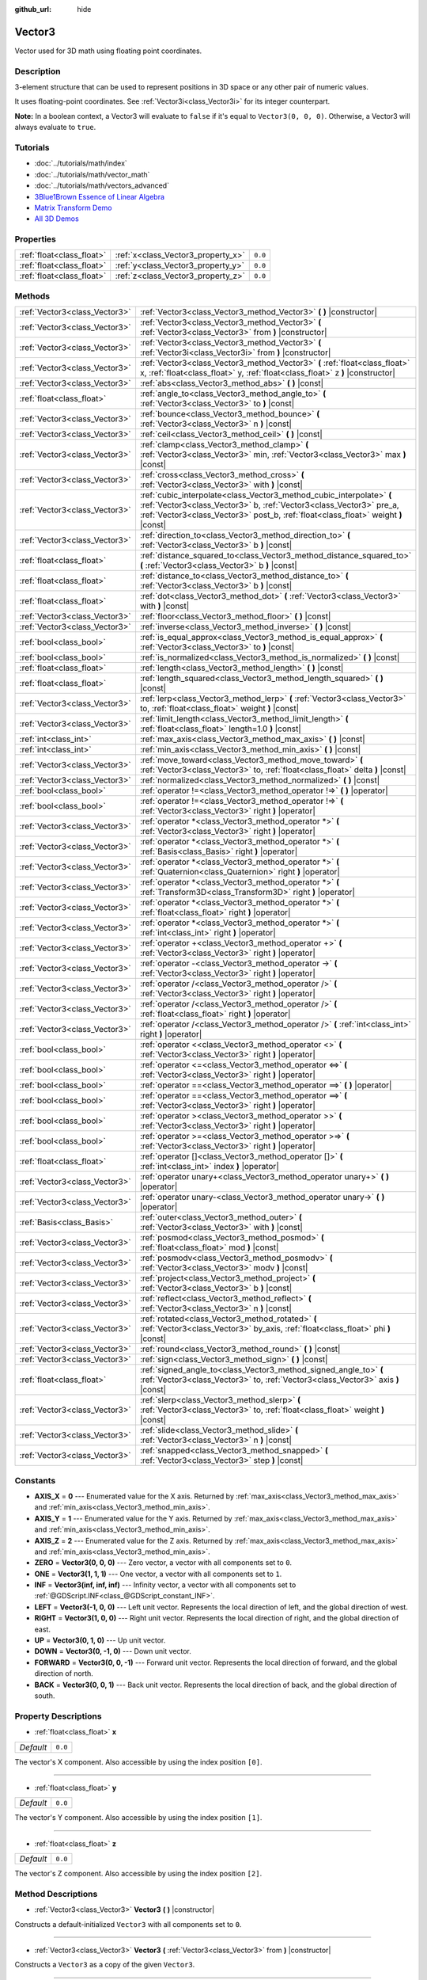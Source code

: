 :github_url: hide

.. Generated automatically by doc/tools/makerst.py in Godot's source tree.
.. DO NOT EDIT THIS FILE, but the Vector3.xml source instead.
.. The source is found in doc/classes or modules/<name>/doc_classes.

.. _class_Vector3:

Vector3
=======

Vector used for 3D math using floating point coordinates.

Description
-----------

3-element structure that can be used to represent positions in 3D space or any other pair of numeric values.

It uses floating-point coordinates. See :ref:`Vector3i<class_Vector3i>` for its integer counterpart.

**Note:** In a boolean context, a Vector3 will evaluate to ``false`` if it's equal to ``Vector3(0, 0, 0)``. Otherwise, a Vector3 will always evaluate to ``true``.

Tutorials
---------

- :doc:`../tutorials/math/index`

- :doc:`../tutorials/math/vector_math`

- :doc:`../tutorials/math/vectors_advanced`

- `3Blue1Brown Essence of Linear Algebra <https://www.youtube.com/playlist?list=PLZHQObOWTQDPD3MizzM2xVFitgF8hE_ab>`_

- `Matrix Transform Demo <https://godotengine.org/asset-library/asset/584>`_

- `All 3D Demos <https://github.com/godotengine/godot-demo-projects/tree/master/3d>`_

Properties
----------

+---------------------------+------------------------------------+---------+
| :ref:`float<class_float>` | :ref:`x<class_Vector3_property_x>` | ``0.0`` |
+---------------------------+------------------------------------+---------+
| :ref:`float<class_float>` | :ref:`y<class_Vector3_property_y>` | ``0.0`` |
+---------------------------+------------------------------------+---------+
| :ref:`float<class_float>` | :ref:`z<class_Vector3_property_z>` | ``0.0`` |
+---------------------------+------------------------------------+---------+

Methods
-------

+-------------------------------+-----------------------------------------------------------------------------------------------------------------------------------------------------------------------------------------------------------------------------------+
| :ref:`Vector3<class_Vector3>` | :ref:`Vector3<class_Vector3_method_Vector3>` **(** **)** |constructor|                                                                                                                                                            |
+-------------------------------+-----------------------------------------------------------------------------------------------------------------------------------------------------------------------------------------------------------------------------------+
| :ref:`Vector3<class_Vector3>` | :ref:`Vector3<class_Vector3_method_Vector3>` **(** :ref:`Vector3<class_Vector3>` from **)** |constructor|                                                                                                                         |
+-------------------------------+-----------------------------------------------------------------------------------------------------------------------------------------------------------------------------------------------------------------------------------+
| :ref:`Vector3<class_Vector3>` | :ref:`Vector3<class_Vector3_method_Vector3>` **(** :ref:`Vector3i<class_Vector3i>` from **)** |constructor|                                                                                                                       |
+-------------------------------+-----------------------------------------------------------------------------------------------------------------------------------------------------------------------------------------------------------------------------------+
| :ref:`Vector3<class_Vector3>` | :ref:`Vector3<class_Vector3_method_Vector3>` **(** :ref:`float<class_float>` x, :ref:`float<class_float>` y, :ref:`float<class_float>` z **)** |constructor|                                                                      |
+-------------------------------+-----------------------------------------------------------------------------------------------------------------------------------------------------------------------------------------------------------------------------------+
| :ref:`Vector3<class_Vector3>` | :ref:`abs<class_Vector3_method_abs>` **(** **)** |const|                                                                                                                                                                          |
+-------------------------------+-----------------------------------------------------------------------------------------------------------------------------------------------------------------------------------------------------------------------------------+
| :ref:`float<class_float>`     | :ref:`angle_to<class_Vector3_method_angle_to>` **(** :ref:`Vector3<class_Vector3>` to **)** |const|                                                                                                                               |
+-------------------------------+-----------------------------------------------------------------------------------------------------------------------------------------------------------------------------------------------------------------------------------+
| :ref:`Vector3<class_Vector3>` | :ref:`bounce<class_Vector3_method_bounce>` **(** :ref:`Vector3<class_Vector3>` n **)** |const|                                                                                                                                    |
+-------------------------------+-----------------------------------------------------------------------------------------------------------------------------------------------------------------------------------------------------------------------------------+
| :ref:`Vector3<class_Vector3>` | :ref:`ceil<class_Vector3_method_ceil>` **(** **)** |const|                                                                                                                                                                        |
+-------------------------------+-----------------------------------------------------------------------------------------------------------------------------------------------------------------------------------------------------------------------------------+
| :ref:`Vector3<class_Vector3>` | :ref:`clamp<class_Vector3_method_clamp>` **(** :ref:`Vector3<class_Vector3>` min, :ref:`Vector3<class_Vector3>` max **)** |const|                                                                                                 |
+-------------------------------+-----------------------------------------------------------------------------------------------------------------------------------------------------------------------------------------------------------------------------------+
| :ref:`Vector3<class_Vector3>` | :ref:`cross<class_Vector3_method_cross>` **(** :ref:`Vector3<class_Vector3>` with **)** |const|                                                                                                                                   |
+-------------------------------+-----------------------------------------------------------------------------------------------------------------------------------------------------------------------------------------------------------------------------------+
| :ref:`Vector3<class_Vector3>` | :ref:`cubic_interpolate<class_Vector3_method_cubic_interpolate>` **(** :ref:`Vector3<class_Vector3>` b, :ref:`Vector3<class_Vector3>` pre_a, :ref:`Vector3<class_Vector3>` post_b, :ref:`float<class_float>` weight **)** |const| |
+-------------------------------+-----------------------------------------------------------------------------------------------------------------------------------------------------------------------------------------------------------------------------------+
| :ref:`Vector3<class_Vector3>` | :ref:`direction_to<class_Vector3_method_direction_to>` **(** :ref:`Vector3<class_Vector3>` b **)** |const|                                                                                                                        |
+-------------------------------+-----------------------------------------------------------------------------------------------------------------------------------------------------------------------------------------------------------------------------------+
| :ref:`float<class_float>`     | :ref:`distance_squared_to<class_Vector3_method_distance_squared_to>` **(** :ref:`Vector3<class_Vector3>` b **)** |const|                                                                                                          |
+-------------------------------+-----------------------------------------------------------------------------------------------------------------------------------------------------------------------------------------------------------------------------------+
| :ref:`float<class_float>`     | :ref:`distance_to<class_Vector3_method_distance_to>` **(** :ref:`Vector3<class_Vector3>` b **)** |const|                                                                                                                          |
+-------------------------------+-----------------------------------------------------------------------------------------------------------------------------------------------------------------------------------------------------------------------------------+
| :ref:`float<class_float>`     | :ref:`dot<class_Vector3_method_dot>` **(** :ref:`Vector3<class_Vector3>` with **)** |const|                                                                                                                                       |
+-------------------------------+-----------------------------------------------------------------------------------------------------------------------------------------------------------------------------------------------------------------------------------+
| :ref:`Vector3<class_Vector3>` | :ref:`floor<class_Vector3_method_floor>` **(** **)** |const|                                                                                                                                                                      |
+-------------------------------+-----------------------------------------------------------------------------------------------------------------------------------------------------------------------------------------------------------------------------------+
| :ref:`Vector3<class_Vector3>` | :ref:`inverse<class_Vector3_method_inverse>` **(** **)** |const|                                                                                                                                                                  |
+-------------------------------+-----------------------------------------------------------------------------------------------------------------------------------------------------------------------------------------------------------------------------------+
| :ref:`bool<class_bool>`       | :ref:`is_equal_approx<class_Vector3_method_is_equal_approx>` **(** :ref:`Vector3<class_Vector3>` to **)** |const|                                                                                                                 |
+-------------------------------+-----------------------------------------------------------------------------------------------------------------------------------------------------------------------------------------------------------------------------------+
| :ref:`bool<class_bool>`       | :ref:`is_normalized<class_Vector3_method_is_normalized>` **(** **)** |const|                                                                                                                                                      |
+-------------------------------+-----------------------------------------------------------------------------------------------------------------------------------------------------------------------------------------------------------------------------------+
| :ref:`float<class_float>`     | :ref:`length<class_Vector3_method_length>` **(** **)** |const|                                                                                                                                                                    |
+-------------------------------+-----------------------------------------------------------------------------------------------------------------------------------------------------------------------------------------------------------------------------------+
| :ref:`float<class_float>`     | :ref:`length_squared<class_Vector3_method_length_squared>` **(** **)** |const|                                                                                                                                                    |
+-------------------------------+-----------------------------------------------------------------------------------------------------------------------------------------------------------------------------------------------------------------------------------+
| :ref:`Vector3<class_Vector3>` | :ref:`lerp<class_Vector3_method_lerp>` **(** :ref:`Vector3<class_Vector3>` to, :ref:`float<class_float>` weight **)** |const|                                                                                                     |
+-------------------------------+-----------------------------------------------------------------------------------------------------------------------------------------------------------------------------------------------------------------------------------+
| :ref:`Vector3<class_Vector3>` | :ref:`limit_length<class_Vector3_method_limit_length>` **(** :ref:`float<class_float>` length=1.0 **)** |const|                                                                                                                   |
+-------------------------------+-----------------------------------------------------------------------------------------------------------------------------------------------------------------------------------------------------------------------------------+
| :ref:`int<class_int>`         | :ref:`max_axis<class_Vector3_method_max_axis>` **(** **)** |const|                                                                                                                                                                |
+-------------------------------+-----------------------------------------------------------------------------------------------------------------------------------------------------------------------------------------------------------------------------------+
| :ref:`int<class_int>`         | :ref:`min_axis<class_Vector3_method_min_axis>` **(** **)** |const|                                                                                                                                                                |
+-------------------------------+-----------------------------------------------------------------------------------------------------------------------------------------------------------------------------------------------------------------------------------+
| :ref:`Vector3<class_Vector3>` | :ref:`move_toward<class_Vector3_method_move_toward>` **(** :ref:`Vector3<class_Vector3>` to, :ref:`float<class_float>` delta **)** |const|                                                                                        |
+-------------------------------+-----------------------------------------------------------------------------------------------------------------------------------------------------------------------------------------------------------------------------------+
| :ref:`Vector3<class_Vector3>` | :ref:`normalized<class_Vector3_method_normalized>` **(** **)** |const|                                                                                                                                                            |
+-------------------------------+-----------------------------------------------------------------------------------------------------------------------------------------------------------------------------------------------------------------------------------+
| :ref:`bool<class_bool>`       | :ref:`operator !=<class_Vector3_method_operator !=>` **(** **)** |operator|                                                                                                                                                       |
+-------------------------------+-----------------------------------------------------------------------------------------------------------------------------------------------------------------------------------------------------------------------------------+
| :ref:`bool<class_bool>`       | :ref:`operator !=<class_Vector3_method_operator !=>` **(** :ref:`Vector3<class_Vector3>` right **)** |operator|                                                                                                                   |
+-------------------------------+-----------------------------------------------------------------------------------------------------------------------------------------------------------------------------------------------------------------------------------+
| :ref:`Vector3<class_Vector3>` | :ref:`operator *<class_Vector3_method_operator *>` **(** :ref:`Vector3<class_Vector3>` right **)** |operator|                                                                                                                     |
+-------------------------------+-----------------------------------------------------------------------------------------------------------------------------------------------------------------------------------------------------------------------------------+
| :ref:`Vector3<class_Vector3>` | :ref:`operator *<class_Vector3_method_operator *>` **(** :ref:`Basis<class_Basis>` right **)** |operator|                                                                                                                         |
+-------------------------------+-----------------------------------------------------------------------------------------------------------------------------------------------------------------------------------------------------------------------------------+
| :ref:`Vector3<class_Vector3>` | :ref:`operator *<class_Vector3_method_operator *>` **(** :ref:`Quaternion<class_Quaternion>` right **)** |operator|                                                                                                               |
+-------------------------------+-----------------------------------------------------------------------------------------------------------------------------------------------------------------------------------------------------------------------------------+
| :ref:`Vector3<class_Vector3>` | :ref:`operator *<class_Vector3_method_operator *>` **(** :ref:`Transform3D<class_Transform3D>` right **)** |operator|                                                                                                             |
+-------------------------------+-----------------------------------------------------------------------------------------------------------------------------------------------------------------------------------------------------------------------------------+
| :ref:`Vector3<class_Vector3>` | :ref:`operator *<class_Vector3_method_operator *>` **(** :ref:`float<class_float>` right **)** |operator|                                                                                                                         |
+-------------------------------+-----------------------------------------------------------------------------------------------------------------------------------------------------------------------------------------------------------------------------------+
| :ref:`Vector3<class_Vector3>` | :ref:`operator *<class_Vector3_method_operator *>` **(** :ref:`int<class_int>` right **)** |operator|                                                                                                                             |
+-------------------------------+-----------------------------------------------------------------------------------------------------------------------------------------------------------------------------------------------------------------------------------+
| :ref:`Vector3<class_Vector3>` | :ref:`operator +<class_Vector3_method_operator +>` **(** :ref:`Vector3<class_Vector3>` right **)** |operator|                                                                                                                     |
+-------------------------------+-----------------------------------------------------------------------------------------------------------------------------------------------------------------------------------------------------------------------------------+
| :ref:`Vector3<class_Vector3>` | :ref:`operator -<class_Vector3_method_operator ->` **(** :ref:`Vector3<class_Vector3>` right **)** |operator|                                                                                                                     |
+-------------------------------+-----------------------------------------------------------------------------------------------------------------------------------------------------------------------------------------------------------------------------------+
| :ref:`Vector3<class_Vector3>` | :ref:`operator /<class_Vector3_method_operator />` **(** :ref:`Vector3<class_Vector3>` right **)** |operator|                                                                                                                     |
+-------------------------------+-----------------------------------------------------------------------------------------------------------------------------------------------------------------------------------------------------------------------------------+
| :ref:`Vector3<class_Vector3>` | :ref:`operator /<class_Vector3_method_operator />` **(** :ref:`float<class_float>` right **)** |operator|                                                                                                                         |
+-------------------------------+-----------------------------------------------------------------------------------------------------------------------------------------------------------------------------------------------------------------------------------+
| :ref:`Vector3<class_Vector3>` | :ref:`operator /<class_Vector3_method_operator />` **(** :ref:`int<class_int>` right **)** |operator|                                                                                                                             |
+-------------------------------+-----------------------------------------------------------------------------------------------------------------------------------------------------------------------------------------------------------------------------------+
| :ref:`bool<class_bool>`       | :ref:`operator <<class_Vector3_method_operator <>` **(** :ref:`Vector3<class_Vector3>` right **)** |operator|                                                                                                                     |
+-------------------------------+-----------------------------------------------------------------------------------------------------------------------------------------------------------------------------------------------------------------------------------+
| :ref:`bool<class_bool>`       | :ref:`operator <=<class_Vector3_method_operator <=>` **(** :ref:`Vector3<class_Vector3>` right **)** |operator|                                                                                                                   |
+-------------------------------+-----------------------------------------------------------------------------------------------------------------------------------------------------------------------------------------------------------------------------------+
| :ref:`bool<class_bool>`       | :ref:`operator ==<class_Vector3_method_operator ==>` **(** **)** |operator|                                                                                                                                                       |
+-------------------------------+-----------------------------------------------------------------------------------------------------------------------------------------------------------------------------------------------------------------------------------+
| :ref:`bool<class_bool>`       | :ref:`operator ==<class_Vector3_method_operator ==>` **(** :ref:`Vector3<class_Vector3>` right **)** |operator|                                                                                                                   |
+-------------------------------+-----------------------------------------------------------------------------------------------------------------------------------------------------------------------------------------------------------------------------------+
| :ref:`bool<class_bool>`       | :ref:`operator ><class_Vector3_method_operator >>` **(** :ref:`Vector3<class_Vector3>` right **)** |operator|                                                                                                                     |
+-------------------------------+-----------------------------------------------------------------------------------------------------------------------------------------------------------------------------------------------------------------------------------+
| :ref:`bool<class_bool>`       | :ref:`operator >=<class_Vector3_method_operator >=>` **(** :ref:`Vector3<class_Vector3>` right **)** |operator|                                                                                                                   |
+-------------------------------+-----------------------------------------------------------------------------------------------------------------------------------------------------------------------------------------------------------------------------------+
| :ref:`float<class_float>`     | :ref:`operator []<class_Vector3_method_operator []>` **(** :ref:`int<class_int>` index **)** |operator|                                                                                                                           |
+-------------------------------+-----------------------------------------------------------------------------------------------------------------------------------------------------------------------------------------------------------------------------------+
| :ref:`Vector3<class_Vector3>` | :ref:`operator unary+<class_Vector3_method_operator unary+>` **(** **)** |operator|                                                                                                                                               |
+-------------------------------+-----------------------------------------------------------------------------------------------------------------------------------------------------------------------------------------------------------------------------------+
| :ref:`Vector3<class_Vector3>` | :ref:`operator unary-<class_Vector3_method_operator unary->` **(** **)** |operator|                                                                                                                                               |
+-------------------------------+-----------------------------------------------------------------------------------------------------------------------------------------------------------------------------------------------------------------------------------+
| :ref:`Basis<class_Basis>`     | :ref:`outer<class_Vector3_method_outer>` **(** :ref:`Vector3<class_Vector3>` with **)** |const|                                                                                                                                   |
+-------------------------------+-----------------------------------------------------------------------------------------------------------------------------------------------------------------------------------------------------------------------------------+
| :ref:`Vector3<class_Vector3>` | :ref:`posmod<class_Vector3_method_posmod>` **(** :ref:`float<class_float>` mod **)** |const|                                                                                                                                      |
+-------------------------------+-----------------------------------------------------------------------------------------------------------------------------------------------------------------------------------------------------------------------------------+
| :ref:`Vector3<class_Vector3>` | :ref:`posmodv<class_Vector3_method_posmodv>` **(** :ref:`Vector3<class_Vector3>` modv **)** |const|                                                                                                                               |
+-------------------------------+-----------------------------------------------------------------------------------------------------------------------------------------------------------------------------------------------------------------------------------+
| :ref:`Vector3<class_Vector3>` | :ref:`project<class_Vector3_method_project>` **(** :ref:`Vector3<class_Vector3>` b **)** |const|                                                                                                                                  |
+-------------------------------+-----------------------------------------------------------------------------------------------------------------------------------------------------------------------------------------------------------------------------------+
| :ref:`Vector3<class_Vector3>` | :ref:`reflect<class_Vector3_method_reflect>` **(** :ref:`Vector3<class_Vector3>` n **)** |const|                                                                                                                                  |
+-------------------------------+-----------------------------------------------------------------------------------------------------------------------------------------------------------------------------------------------------------------------------------+
| :ref:`Vector3<class_Vector3>` | :ref:`rotated<class_Vector3_method_rotated>` **(** :ref:`Vector3<class_Vector3>` by_axis, :ref:`float<class_float>` phi **)** |const|                                                                                             |
+-------------------------------+-----------------------------------------------------------------------------------------------------------------------------------------------------------------------------------------------------------------------------------+
| :ref:`Vector3<class_Vector3>` | :ref:`round<class_Vector3_method_round>` **(** **)** |const|                                                                                                                                                                      |
+-------------------------------+-----------------------------------------------------------------------------------------------------------------------------------------------------------------------------------------------------------------------------------+
| :ref:`Vector3<class_Vector3>` | :ref:`sign<class_Vector3_method_sign>` **(** **)** |const|                                                                                                                                                                        |
+-------------------------------+-----------------------------------------------------------------------------------------------------------------------------------------------------------------------------------------------------------------------------------+
| :ref:`float<class_float>`     | :ref:`signed_angle_to<class_Vector3_method_signed_angle_to>` **(** :ref:`Vector3<class_Vector3>` to, :ref:`Vector3<class_Vector3>` axis **)** |const|                                                                             |
+-------------------------------+-----------------------------------------------------------------------------------------------------------------------------------------------------------------------------------------------------------------------------------+
| :ref:`Vector3<class_Vector3>` | :ref:`slerp<class_Vector3_method_slerp>` **(** :ref:`Vector3<class_Vector3>` to, :ref:`float<class_float>` weight **)** |const|                                                                                                   |
+-------------------------------+-----------------------------------------------------------------------------------------------------------------------------------------------------------------------------------------------------------------------------------+
| :ref:`Vector3<class_Vector3>` | :ref:`slide<class_Vector3_method_slide>` **(** :ref:`Vector3<class_Vector3>` n **)** |const|                                                                                                                                      |
+-------------------------------+-----------------------------------------------------------------------------------------------------------------------------------------------------------------------------------------------------------------------------------+
| :ref:`Vector3<class_Vector3>` | :ref:`snapped<class_Vector3_method_snapped>` **(** :ref:`Vector3<class_Vector3>` step **)** |const|                                                                                                                               |
+-------------------------------+-----------------------------------------------------------------------------------------------------------------------------------------------------------------------------------------------------------------------------------+

Constants
---------

.. _class_Vector3_constant_AXIS_X:

.. _class_Vector3_constant_AXIS_Y:

.. _class_Vector3_constant_AXIS_Z:

.. _class_Vector3_constant_ZERO:

.. _class_Vector3_constant_ONE:

.. _class_Vector3_constant_INF:

.. _class_Vector3_constant_LEFT:

.. _class_Vector3_constant_RIGHT:

.. _class_Vector3_constant_UP:

.. _class_Vector3_constant_DOWN:

.. _class_Vector3_constant_FORWARD:

.. _class_Vector3_constant_BACK:

- **AXIS_X** = **0** --- Enumerated value for the X axis. Returned by :ref:`max_axis<class_Vector3_method_max_axis>` and :ref:`min_axis<class_Vector3_method_min_axis>`.

- **AXIS_Y** = **1** --- Enumerated value for the Y axis. Returned by :ref:`max_axis<class_Vector3_method_max_axis>` and :ref:`min_axis<class_Vector3_method_min_axis>`.

- **AXIS_Z** = **2** --- Enumerated value for the Z axis. Returned by :ref:`max_axis<class_Vector3_method_max_axis>` and :ref:`min_axis<class_Vector3_method_min_axis>`.

- **ZERO** = **Vector3(0, 0, 0)** --- Zero vector, a vector with all components set to ``0``.

- **ONE** = **Vector3(1, 1, 1)** --- One vector, a vector with all components set to ``1``.

- **INF** = **Vector3(inf, inf, inf)** --- Infinity vector, a vector with all components set to :ref:`@GDScript.INF<class_@GDScript_constant_INF>`.

- **LEFT** = **Vector3(-1, 0, 0)** --- Left unit vector. Represents the local direction of left, and the global direction of west.

- **RIGHT** = **Vector3(1, 0, 0)** --- Right unit vector. Represents the local direction of right, and the global direction of east.

- **UP** = **Vector3(0, 1, 0)** --- Up unit vector.

- **DOWN** = **Vector3(0, -1, 0)** --- Down unit vector.

- **FORWARD** = **Vector3(0, 0, -1)** --- Forward unit vector. Represents the local direction of forward, and the global direction of north.

- **BACK** = **Vector3(0, 0, 1)** --- Back unit vector. Represents the local direction of back, and the global direction of south.

Property Descriptions
---------------------

.. _class_Vector3_property_x:

- :ref:`float<class_float>` **x**

+-----------+---------+
| *Default* | ``0.0`` |
+-----------+---------+

The vector's X component. Also accessible by using the index position ``[0]``.

----

.. _class_Vector3_property_y:

- :ref:`float<class_float>` **y**

+-----------+---------+
| *Default* | ``0.0`` |
+-----------+---------+

The vector's Y component. Also accessible by using the index position ``[1]``.

----

.. _class_Vector3_property_z:

- :ref:`float<class_float>` **z**

+-----------+---------+
| *Default* | ``0.0`` |
+-----------+---------+

The vector's Z component. Also accessible by using the index position ``[2]``.

Method Descriptions
-------------------

.. _class_Vector3_method_Vector3:

- :ref:`Vector3<class_Vector3>` **Vector3** **(** **)** |constructor|

Constructs a default-initialized ``Vector3`` with all components set to ``0``.

----

- :ref:`Vector3<class_Vector3>` **Vector3** **(** :ref:`Vector3<class_Vector3>` from **)** |constructor|

Constructs a ``Vector3`` as a copy of the given ``Vector3``.

----

- :ref:`Vector3<class_Vector3>` **Vector3** **(** :ref:`Vector3i<class_Vector3i>` from **)** |constructor|

Constructs a new ``Vector3`` from :ref:`Vector3i<class_Vector3i>`.

----

- :ref:`Vector3<class_Vector3>` **Vector3** **(** :ref:`float<class_float>` x, :ref:`float<class_float>` y, :ref:`float<class_float>` z **)** |constructor|

Returns a ``Vector3`` with the given components.

----

.. _class_Vector3_method_abs:

- :ref:`Vector3<class_Vector3>` **abs** **(** **)** |const|

Returns a new vector with all components in absolute values (i.e. positive).

----

.. _class_Vector3_method_angle_to:

- :ref:`float<class_float>` **angle_to** **(** :ref:`Vector3<class_Vector3>` to **)** |const|

Returns the unsigned minimum angle to the given vector, in radians.

----

.. _class_Vector3_method_bounce:

- :ref:`Vector3<class_Vector3>` **bounce** **(** :ref:`Vector3<class_Vector3>` n **)** |const|

Returns the vector "bounced off" from a plane defined by the given normal.

----

.. _class_Vector3_method_ceil:

- :ref:`Vector3<class_Vector3>` **ceil** **(** **)** |const|

Returns a new vector with all components rounded up (towards positive infinity).

----

.. _class_Vector3_method_clamp:

- :ref:`Vector3<class_Vector3>` **clamp** **(** :ref:`Vector3<class_Vector3>` min, :ref:`Vector3<class_Vector3>` max **)** |const|

Returns a new vector with all components clamped between the components of ``min`` and ``max``, by running :ref:`@GlobalScope.clamp<class_@GlobalScope_method_clamp>` on each component.

----

.. _class_Vector3_method_cross:

- :ref:`Vector3<class_Vector3>` **cross** **(** :ref:`Vector3<class_Vector3>` with **)** |const|

Returns the cross product of this vector and ``b``.

----

.. _class_Vector3_method_cubic_interpolate:

- :ref:`Vector3<class_Vector3>` **cubic_interpolate** **(** :ref:`Vector3<class_Vector3>` b, :ref:`Vector3<class_Vector3>` pre_a, :ref:`Vector3<class_Vector3>` post_b, :ref:`float<class_float>` weight **)** |const|

Performs a cubic interpolation between vectors ``pre_a``, ``a``, ``b``, ``post_b`` (``a`` is current), by the given amount ``weight``. ``weight`` is on the range of 0.0 to 1.0, representing the amount of interpolation.

----

.. _class_Vector3_method_direction_to:

- :ref:`Vector3<class_Vector3>` **direction_to** **(** :ref:`Vector3<class_Vector3>` b **)** |const|

Returns the normalized vector pointing from this vector to ``b``. This is equivalent to using ``(b - a).normalized()``.

----

.. _class_Vector3_method_distance_squared_to:

- :ref:`float<class_float>` **distance_squared_to** **(** :ref:`Vector3<class_Vector3>` b **)** |const|

Returns the squared distance between this vector and ``b``.

This method runs faster than :ref:`distance_to<class_Vector3_method_distance_to>`, so prefer it if you need to compare vectors or need the squared distance for some formula.

----

.. _class_Vector3_method_distance_to:

- :ref:`float<class_float>` **distance_to** **(** :ref:`Vector3<class_Vector3>` b **)** |const|

Returns the distance between this vector and ``b``.

----

.. _class_Vector3_method_dot:

- :ref:`float<class_float>` **dot** **(** :ref:`Vector3<class_Vector3>` with **)** |const|

Returns the dot product of this vector and ``b``. This can be used to compare the angle between two vectors. For example, this can be used to determine whether an enemy is facing the player.

The dot product will be ``0`` for a straight angle (90 degrees), greater than 0 for angles narrower than 90 degrees and lower than 0 for angles wider than 90 degrees.

When using unit (normalized) vectors, the result will always be between ``-1.0`` (180 degree angle) when the vectors are facing opposite directions, and ``1.0`` (0 degree angle) when the vectors are aligned.

**Note:** ``a.dot(b)`` is equivalent to ``b.dot(a)``.

----

.. _class_Vector3_method_floor:

- :ref:`Vector3<class_Vector3>` **floor** **(** **)** |const|

Returns a new vector with all components rounded down (towards negative infinity).

----

.. _class_Vector3_method_inverse:

- :ref:`Vector3<class_Vector3>` **inverse** **(** **)** |const|

Returns the inverse of the vector. This is the same as ``Vector3(1.0 / v.x, 1.0 / v.y, 1.0 / v.z)``.

----

.. _class_Vector3_method_is_equal_approx:

- :ref:`bool<class_bool>` **is_equal_approx** **(** :ref:`Vector3<class_Vector3>` to **)** |const|

Returns ``true`` if this vector and ``v`` are approximately equal, by running :ref:`@GlobalScope.is_equal_approx<class_@GlobalScope_method_is_equal_approx>` on each component.

----

.. _class_Vector3_method_is_normalized:

- :ref:`bool<class_bool>` **is_normalized** **(** **)** |const|

Returns ``true`` if the vector is normalized, ``false`` otherwise.

----

.. _class_Vector3_method_length:

- :ref:`float<class_float>` **length** **(** **)** |const|

Returns the length (magnitude) of this vector.

----

.. _class_Vector3_method_length_squared:

- :ref:`float<class_float>` **length_squared** **(** **)** |const|

Returns the squared length (squared magnitude) of this vector.

This method runs faster than :ref:`length<class_Vector3_method_length>`, so prefer it if you need to compare vectors or need the squared distance for some formula.

----

.. _class_Vector3_method_lerp:

- :ref:`Vector3<class_Vector3>` **lerp** **(** :ref:`Vector3<class_Vector3>` to, :ref:`float<class_float>` weight **)** |const|

Returns the result of the linear interpolation between this vector and ``to`` by amount ``weight``. ``weight`` is on the range of 0.0 to 1.0, representing the amount of interpolation.

----

.. _class_Vector3_method_limit_length:

- :ref:`Vector3<class_Vector3>` **limit_length** **(** :ref:`float<class_float>` length=1.0 **)** |const|

Returns the vector with a maximum length by limiting its length to ``length``.

----

.. _class_Vector3_method_max_axis:

- :ref:`int<class_int>` **max_axis** **(** **)** |const|

Returns the axis of the vector's largest value. See ``AXIS_*`` constants. If all components are equal, this method returns :ref:`AXIS_X<class_Vector3_constant_AXIS_X>`.

----

.. _class_Vector3_method_min_axis:

- :ref:`int<class_int>` **min_axis** **(** **)** |const|

Returns the axis of the vector's smallest value. See ``AXIS_*`` constants. If all components are equal, this method returns :ref:`AXIS_Z<class_Vector3_constant_AXIS_Z>`.

----

.. _class_Vector3_method_move_toward:

- :ref:`Vector3<class_Vector3>` **move_toward** **(** :ref:`Vector3<class_Vector3>` to, :ref:`float<class_float>` delta **)** |const|

Moves this vector toward ``to`` by the fixed ``delta`` amount.

----

.. _class_Vector3_method_normalized:

- :ref:`Vector3<class_Vector3>` **normalized** **(** **)** |const|

Returns the vector scaled to unit length. Equivalent to ``v / v.length()``.

----

.. _class_Vector3_method_operator !=:

- :ref:`bool<class_bool>` **operator !=** **(** **)** |operator|

----

- :ref:`bool<class_bool>` **operator !=** **(** :ref:`Vector3<class_Vector3>` right **)** |operator|

----

.. _class_Vector3_method_operator *:

- :ref:`Vector3<class_Vector3>` **operator *** **(** :ref:`Vector3<class_Vector3>` right **)** |operator|

----

- :ref:`Vector3<class_Vector3>` **operator *** **(** :ref:`Basis<class_Basis>` right **)** |operator|

----

- :ref:`Vector3<class_Vector3>` **operator *** **(** :ref:`Quaternion<class_Quaternion>` right **)** |operator|

----

- :ref:`Vector3<class_Vector3>` **operator *** **(** :ref:`Transform3D<class_Transform3D>` right **)** |operator|

----

- :ref:`Vector3<class_Vector3>` **operator *** **(** :ref:`float<class_float>` right **)** |operator|

----

- :ref:`Vector3<class_Vector3>` **operator *** **(** :ref:`int<class_int>` right **)** |operator|

----

.. _class_Vector3_method_operator +:

- :ref:`Vector3<class_Vector3>` **operator +** **(** :ref:`Vector3<class_Vector3>` right **)** |operator|

----

.. _class_Vector3_method_operator -:

- :ref:`Vector3<class_Vector3>` **operator -** **(** :ref:`Vector3<class_Vector3>` right **)** |operator|

----

.. _class_Vector3_method_operator /:

- :ref:`Vector3<class_Vector3>` **operator /** **(** :ref:`Vector3<class_Vector3>` right **)** |operator|

----

- :ref:`Vector3<class_Vector3>` **operator /** **(** :ref:`float<class_float>` right **)** |operator|

----

- :ref:`Vector3<class_Vector3>` **operator /** **(** :ref:`int<class_int>` right **)** |operator|

----

.. _class_Vector3_method_operator <:

- :ref:`bool<class_bool>` **operator <** **(** :ref:`Vector3<class_Vector3>` right **)** |operator|

----

.. _class_Vector3_method_operator <=:

- :ref:`bool<class_bool>` **operator <=** **(** :ref:`Vector3<class_Vector3>` right **)** |operator|

----

.. _class_Vector3_method_operator ==:

- :ref:`bool<class_bool>` **operator ==** **(** **)** |operator|

----

- :ref:`bool<class_bool>` **operator ==** **(** :ref:`Vector3<class_Vector3>` right **)** |operator|

----

.. _class_Vector3_method_operator >:

- :ref:`bool<class_bool>` **operator >** **(** :ref:`Vector3<class_Vector3>` right **)** |operator|

----

.. _class_Vector3_method_operator >=:

- :ref:`bool<class_bool>` **operator >=** **(** :ref:`Vector3<class_Vector3>` right **)** |operator|

----

.. _class_Vector3_method_operator []:

- :ref:`float<class_float>` **operator []** **(** :ref:`int<class_int>` index **)** |operator|

----

.. _class_Vector3_method_operator unary+:

- :ref:`Vector3<class_Vector3>` **operator unary+** **(** **)** |operator|

----

.. _class_Vector3_method_operator unary-:

- :ref:`Vector3<class_Vector3>` **operator unary-** **(** **)** |operator|

----

.. _class_Vector3_method_outer:

- :ref:`Basis<class_Basis>` **outer** **(** :ref:`Vector3<class_Vector3>` with **)** |const|

Returns the outer product with ``b``.

----

.. _class_Vector3_method_posmod:

- :ref:`Vector3<class_Vector3>` **posmod** **(** :ref:`float<class_float>` mod **)** |const|

Returns a vector composed of the :ref:`@GlobalScope.fposmod<class_@GlobalScope_method_fposmod>` of this vector's components and ``mod``.

----

.. _class_Vector3_method_posmodv:

- :ref:`Vector3<class_Vector3>` **posmodv** **(** :ref:`Vector3<class_Vector3>` modv **)** |const|

Returns a vector composed of the :ref:`@GlobalScope.fposmod<class_@GlobalScope_method_fposmod>` of this vector's components and ``modv``'s components.

----

.. _class_Vector3_method_project:

- :ref:`Vector3<class_Vector3>` **project** **(** :ref:`Vector3<class_Vector3>` b **)** |const|

Returns this vector projected onto another vector ``b``.

----

.. _class_Vector3_method_reflect:

- :ref:`Vector3<class_Vector3>` **reflect** **(** :ref:`Vector3<class_Vector3>` n **)** |const|

Returns this vector reflected from a plane defined by the given normal.

----

.. _class_Vector3_method_rotated:

- :ref:`Vector3<class_Vector3>` **rotated** **(** :ref:`Vector3<class_Vector3>` by_axis, :ref:`float<class_float>` phi **)** |const|

Rotates this vector around a given axis by ``phi`` radians. The axis must be a normalized vector.

----

.. _class_Vector3_method_round:

- :ref:`Vector3<class_Vector3>` **round** **(** **)** |const|

Returns this vector with all components rounded to the nearest integer, with halfway cases rounded away from zero.

----

.. _class_Vector3_method_sign:

- :ref:`Vector3<class_Vector3>` **sign** **(** **)** |const|

Returns a vector with each component set to one or negative one, depending on the signs of this vector's components, or zero if the component is zero, by calling :ref:`@GlobalScope.sign<class_@GlobalScope_method_sign>` on each component.

----

.. _class_Vector3_method_signed_angle_to:

- :ref:`float<class_float>` **signed_angle_to** **(** :ref:`Vector3<class_Vector3>` to, :ref:`Vector3<class_Vector3>` axis **)** |const|

Returns the signed angle to the given vector, in radians. The sign of the angle is positive in a counter-clockwise direction and negative in a clockwise direction when viewed from the side specified by the ``axis``.

----

.. _class_Vector3_method_slerp:

- :ref:`Vector3<class_Vector3>` **slerp** **(** :ref:`Vector3<class_Vector3>` to, :ref:`float<class_float>` weight **)** |const|

Returns the result of spherical linear interpolation between this vector and ``to``, by amount ``weight``. ``weight`` is on the range of 0.0 to 1.0, representing the amount of interpolation.

**Note:** Both vectors must be normalized.

----

.. _class_Vector3_method_slide:

- :ref:`Vector3<class_Vector3>` **slide** **(** :ref:`Vector3<class_Vector3>` n **)** |const|

Returns this vector slid along a plane defined by the given normal.

----

.. _class_Vector3_method_snapped:

- :ref:`Vector3<class_Vector3>` **snapped** **(** :ref:`Vector3<class_Vector3>` step **)** |const|

Returns this vector with each component snapped to the nearest multiple of ``step``. This can also be used to round to an arbitrary number of decimals.

.. |virtual| replace:: :abbr:`virtual (This method should typically be overridden by the user to have any effect.)`
.. |const| replace:: :abbr:`const (This method has no side effects. It doesn't modify any of the instance's member variables.)`
.. |vararg| replace:: :abbr:`vararg (This method accepts any number of arguments after the ones described here.)`
.. |constructor| replace:: :abbr:`constructor (This method is used to construct a type.)`
.. |operator| replace:: :abbr:`operator (This method describes a valid operator to use with this type as left-hand operand.)`
